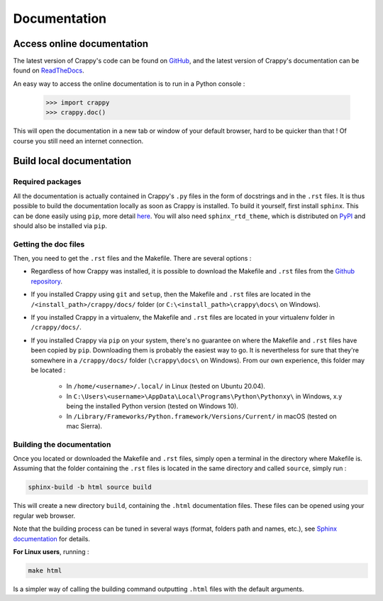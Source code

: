 =============
Documentation
=============

Access online documentation
---------------------------

The latest version of Crappy's code can be found on `GitHub
<https://github.com/LaboratoireMecaniqueLille/crappy>`_, and the latest version
of Crappy's documentation can be found on `ReadTheDocs
<https://crappy.readthedocs.io/en/latest/>`_.

An easy way to access the online documentation is to run in a Python console :

  >>> import crappy
  >>> crappy.doc()

This will open the documentation in a new tab or window of your default browser,
hard to be quicker than that ! Of course you still need an internet connection.

Build local documentation
-------------------------

Required packages
+++++++++++++++++

All the documentation is actually contained in Crappy's ``.py`` files in the
form of docstrings and in the ``.rst`` files. It is thus possible to build the
documentation locally as soon as Crappy is installed.
To build it yourself, first install ``sphinx``. This can be done easily using
``pip``, more detail `here
<https://www.sphinx-doc.org/en/master/usage/installation.html>`_. You will also
need ``sphinx_rtd_theme``, which is distributed on `PyPI
<https://pypi.org/project/sphinx-rtd-theme/>`_ and should also be installed via
``pip``.

Getting the doc files
+++++++++++++++++++++

Then, you need to get the ``.rst`` files and the Makefile. There are several
options :

- Regardless of how Crappy was installed, it is possible to download the
  Makefile and ``.rst`` files from the `Github repository
  <https://github.com/LaboratoireMecaniqueLille/crappy/tree/master/docs>`_.

- If you installed Crappy using ``git`` and ``setup``, then the Makefile and
  ``.rst`` files are located in the ``/<install_path>/crappy/docs/`` folder
  (or ``C:\<install_path>\crappy\docs\`` on Windows).

- If you installed Crappy in a virtualenv, the Makefile and ``.rst`` files
  are located in your virtualenv folder in ``/crappy/docs/``.

- If you installed Crappy via ``pip`` on your system, there's no guarantee
  on where the Makefile and ``.rst`` files have been copied by ``pip``.
  Downloading them is probably the easiest way to go. It is nevertheless for
  sure that they're somewhere in a ``/crappy/docs/`` folder
  (``\crappy\docs\`` on Windows). From our own experience, this folder may
  be located :

    - In ``/home/<username>/.local/`` in Linux (tested on Ubuntu 20.04).

    - In ``C:\Users\<username>\AppData\Local\Programs\Python\Pythonxy\`` in
      Windows, x.y being the installed Python version (tested on Windows
      10).

    - In ``/Library/Frameworks/Python.framework/Versions/Current/`` in macOS
      (tested on mac Sierra).

Building the documentation
++++++++++++++++++++++++++

Once you located or downloaded the Makefile and ``.rst`` files, simply open a
terminal in the directory where Makefile is. Assuming that the folder containing
the ``.rst`` files is located in the same directory and called ``source``,
simply run :

.. code-block:: shell-session

  sphinx-build -b html source build

This will create a new directory ``build``, containing the ``.html``
documentation files. These files can be opened using your regular web browser.

Note that the building process can be tuned in several ways (format, folders
path and names, etc.), see `Sphinx documentation
<https://www.sphinx-doc.org/en/master/usage/quickstart.html#running-the-build>`_
for details.

**For Linux users**, running :

.. code-block:: shell-session

  make html

Is a simpler way of calling the building command outputting ``.html`` files with
the default arguments.
